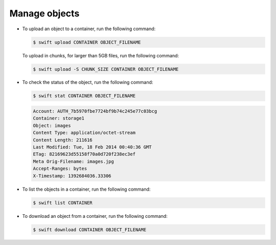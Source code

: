 ==============
Manage objects
==============

-  To upload an object to a container, run the following command:

   .. code-block:: console

      $ swift upload CONTAINER OBJECT_FILENAME

   To upload in chunks, for larger than 5GB files, run the following command:

   .. code-block:: console

      $ swift upload -S CHUNK_SIZE CONTAINER OBJECT_FILENAME

-  To check the status of the object, run the following command:

   .. code-block:: console

      $ swift stat CONTAINER OBJECT_FILENAME

   .. code-block:: console

      Account: AUTH_7b5970fbe7724bf9b74c245e77c03bcg
      Container: storage1
      Object: images
      Content Type: application/octet-stream
      Content Length: 211616
      Last Modified: Tue, 18 Feb 2014 00:40:36 GMT
      ETag: 82169623d55158f70a0d720f238ec3ef
      Meta Orig-Filename: images.jpg
      Accept-Ranges: bytes
      X-Timestamp: 1392684036.33306

-  To list the objects in a container, run the following command:

   .. code-block:: console

      $ swift list CONTAINER

-  To download an object from a container, run the following command:

   .. code-block:: console

      $ swift download CONTAINER OBJECT_FILENAME
